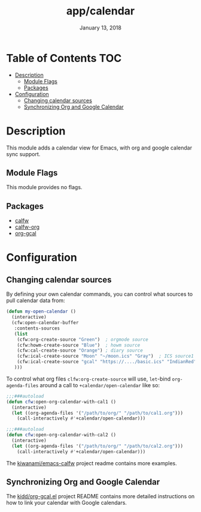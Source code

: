 #+TITLE:   app/calendar
#+DATE:    January 13, 2018
#+SINCE:   v2.1
#+STARTUP: inlineimages

* Table of Contents :TOC:
- [[#description][Description]]
  - [[#module-flags][Module Flags]]
  - [[#packages][Packages]]
- [[#configuration][Configuration]]
  - [[#changing-calendar-sources][Changing calendar sources]]
  - [[#synchronizing-org-and-google-calendar][Synchronizing Org and Google Calendar]]

* Description
This module adds a calendar view for Emacs, with org and google calendar sync
support.

** Module Flags
This module provides no flags.

** Packages
+ [[https://github.com/kiwanami/emacs-calfw][calfw]]
+ [[https://github.com/kiwanami/emacs-calfw][calfw-org]]
+ [[https://github.com/myuhe/org-gcal.el][org-gcal]]

* Configuration
** Changing calendar sources
By defining your own calendar commands, you can control what sources to pull
calendar data from:

#+BEGIN_SRC emacs-lisp
(defun my-open-calendar ()
  (interactive)
  (cfw:open-calendar-buffer
   :contents-sources
   (list
    (cfw:org-create-source "Green")  ; orgmode source
    (cfw:howm-create-source "Blue")  ; howm source
    (cfw:cal-create-source "Orange") ; diary source
    (cfw:ical-create-source "Moon" "~/moon.ics" "Gray")  ; ICS source1
    (cfw:ical-create-source "gcal" "https://..../basic.ics" "IndianRed") ; google calendar ICS
   )))
#+END_SRC

To control what org files ~clfw:org-create-source~ will use, ~let~-bind
~org-agenda-files~ around a call to ~+calendar/open-calendar~ like so:

#+BEGIN_SRC emacs-lisp
;;;###autoload
(defun cfw:open-org-calendar-with-cal1 ()
  (interactive)
  (let ((org-agenda-files '("/path/to/org/" "/path/to/cal1.org")))
    (call-interactively #'+calendar/open-calendar)))

;;;###autoload
(defun cfw:open-org-calendar-with-cal2 ()
  (interactive)
  (let ((org-agenda-files '("/path/to/org/" "/path/to/cal2.org")))
    (call-interactively #'+calendar/open-calendar)))
#+END_SRC

The [[https://github.com/kiwanami/emacs-calfw][kiwanami/emacs-calfw]] project readme contains more examples.

** Synchronizing Org and Google Calendar
The [[https://github.com/kidd/org-gcal.el][kidd/org-gcal.el]] project README contains more detailed instructions on how
to link your calendar with Google calendars.
